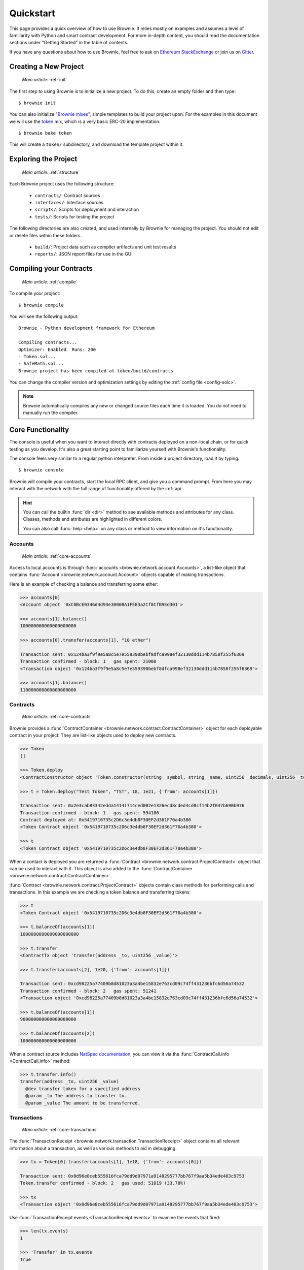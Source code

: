 .. _quickstart:

==========
Quickstart
==========

This page provides a quick overview of how to use Brownie. It relies mostly on examples and assumes a level of familiarity with Python and smart contract development. For more in-depth content, you should read the documentation sections under "Getting Started" in the table of contents.

If you have any questions about how to use Brownie, feel free to ask on `Ethereum StackExchange <https://ethereum.stackexchange.com/>`_ or join us on `Gitter <https://gitter.im/eth-brownie/community>`_.

Creating a New Project
======================

    `Main article:` :ref:`init`

The first step to using Brownie is to initialize a new project. To do this, create an empty folder and then type:

::

    $ brownie init

You can also initialize "`Brownie mixes <https://github.com/brownie-mix>`_", simple templates to build your project upon. For the examples in this document we will use the `token <https://github.com/brownie-mix/token-mix>`_ mix, which is a very basic ERC-20 implementation:

::

    $ brownie bake token

This will create a ``token/`` subdirectory, and download the template project within it.

Exploring the Project
=====================

    `Main article:` :ref:`structure`

Each Brownie project uses the following structure:

    * ``contracts/``: Contract sources
    * ``interfaces/``: Interface sources
    * ``scripts/``: Scripts for deployment and interaction
    * ``tests/``: Scripts for testing the project

The following directories are also created, and used internally by Brownie for managing the project. You should not edit or delete files within these folders.

    * ``build/``: Project data such as compiler artifacts and unit test results
    * ``reports/``: JSON report files for use in the GUI

Compiling your Contracts
========================

    `Main article:` :ref:`compile`

To compile your project:

::

    $ brownie compile

You will see the following output:

::

    Brownie - Python development framework for Ethereum

    Compiling contracts...
    Optimizer: Enabled  Runs: 200
    - Token.sol...
    - SafeMath.sol...
    Brownie project has been compiled at token/build/contracts

You can change the compiler version and optimization settings by editing the :ref:`config file <config-solc>`.

.. note::

    Brownie automatically compiles any new or changed source files each time it is loaded. You do not need to manually run the compiler.

Core Functionality
==================

The console is useful when you want to interact directly with contracts deployed on a non-local chain, or for quick testing as you develop. It's also a great starting point to familiarize yourself with Brownie's functionality.

The console feels very similar to a regular python interpreter. From inside a project directory, load it by typing:

::

    $ brownie console

Brownie will compile your contracts, start the local RPC client, and give you a command prompt. From here you may interact with the network with the full range of functionality offered by the :ref:`api`.

.. hint::

    You can call the builtin :func:`dir <dir>` method to see available methods and attributes for any class. Classes, methods and attributes are highlighted in different colors.

    You can also call :func:`help <help>` on any class or method to view information on it's functionality.

Accounts
--------

    `Main article:` :ref:`core-accounts`

Access to local accounts is through :func:`accounts <brownie.network.account.Accounts>`, a list-like object that contains :func:`Account <brownie.network.account.Account>` objects capable of making transactions.

Here is an example of checking a balance and transferring some ether:

.. code-block:: python

    >>> accounts[0]
    <Account object '0xC0BcE0346d4d93e30008A1FE83a2Cf8CfB9Ed301'>

    >>> accounts[1].balance()
    100000000000000000000

    >>> accounts[0].transfer(accounts[1], "10 ether")

    Transaction sent: 0x124ba3f9f9e5a8c5e7e559390bebf8dfca998ef32130ddd114b7858f255f6369
    Transaction confirmed - block: 1   gas spent: 21000
    <Transaction object '0x124ba3f9f9e5a8c5e7e559390bebf8dfca998ef32130ddd114b7858f255f6369'>

    >>> accounts[1].balance()
    110000000000000000000

Contracts
---------

    `Main article:` :ref:`core-contracts`

Brownie provides a :func:`ContractContainer <brownie.network.contract.ContractContainer>` object for each deployable contract in your project. They are list-like objects used to deploy new contracts.

.. code-block:: python

    >>> Token
    []

    >>> Token.deploy
    <ContractConstructor object 'Token.constructor(string _symbol, string _name, uint256 _decimals, uint256 _totalSupply)'>

    >>> t = Token.deploy("Test Token", "TST", 18, 1e21, {'from': accounts[1]})

    Transaction sent: 0x2e3cab83342edda14141714ced002e1326ecd8cded4cd0cf14b2f037b690b976
    Transaction confirmed - block: 1   gas spent: 594186
    Contract deployed at: 0x5419710735c2D6c3e4db8F30EF2d361F70a4b380
    <Token Contract object '0x5419710735c2D6c3e4db8F30EF2d361F70a4b380'>

    >>> t
    <Token Contract object '0x5419710735c2D6c3e4db8F30EF2d361F70a4b380'>

When a contact is deployed you are returned a :func:`Contract <brownie.network.contract.ProjectContract>` object that can be used to interact with it. This object is also added to the :func:`ContractContainer <brownie.network.contract.ContractContainer>`.

:func:`Contract <brownie.network.contract.ProjectContract>` objects contain class methods for performing calls and transactions. In this example we are checking a token balance and transferring tokens:

.. code-block:: python

    >>> t
    <Token Contract object '0x5419710735c2D6c3e4db8F30EF2d361F70a4b380'>

    >>> t.balanceOf(accounts[1])
    1000000000000000000000

    >>> t.transfer
    <ContractTx object 'transfer(address _to, uint256 _value)'>

    >>> t.transfer(accounts[2], 1e20, {'from': accounts[1]})

    Transaction sent: 0xcd98225a77409b8d81023a3a4be15832e763cd09c74ff431236bfc6d56a74532
    Transaction confirmed - block: 2   gas spent: 51241
    <Transaction object '0xcd98225a77409b8d81023a3a4be15832e763cd09c74ff431236bfc6d56a74532'>

    >>> t.balanceOf(accounts[1])
    900000000000000000000

    >>> t.balanceOf(accounts[2])
    100000000000000000000

When a contract source includes `NatSpec documentation <https://solidity.readthedocs.io/en/latest/natspec-format.html>`_, you can view it via the :func:`ContractCall.info <ContractCall.info>` method:

.. code-block:: python

    >>> t.transfer.info()
    transfer(address _to, uint256 _value)
      @dev transfer token for a specified address
      @param _to The address to transfer to.
      @param _value The amount to be transferred.

Transactions
------------

    `Main article:` :ref:`core-transactions`

The :func:`TransactionReceipt <brownie.network.transaction.TransactionReceipt>` object contains all relevant information about a transaction, as well as various methods to aid in debugging.

.. code-block:: python

    >>> tx = Token[0].transfer(accounts[1], 1e18, {'from': accounts[0]})

    Transaction sent: 0x0d96e8ceb555616fca79dd9d07971a9148295777bb767f9aa5b34ede483c9753
    Token.transfer confirmed - block: 2   gas used: 51019 (33.78%)

    >>> tx
    <Transaction object '0x0d96e8ceb555616fca79dd9d07971a9148295777bb767f9aa5b34ede483c9753'>

Use :func:`TransactionReceipt.events <TransactionReceipt.events>` to examine the events that fired:

.. code-block:: python

    >>> len(tx.events)
    1

    >>> 'Transfer' in tx.events
    True

    >>> tx.events['Transfer']
    {
        'from': "0x4fe357adbdb4c6c37164c54640851d6bff9296c8",
        'to': "0xfae9bc8a468ee0d8c84ec00c8345377710e0f0bb",
        'value': "1000000000000000000",
    }

To inspect the transaction trace:

.. code-block:: python

    >>> tx.call_trace()
    Call trace for '0x0d96e8ceb555616fca79dd9d07971a9148295777bb767f9aa5b34ede483c9753':
    Token.transfer 0:244  (0x4A32104371b05837F2A36dF6D850FA33A92a178D)
      ├─Token.transfer 72:226
      ├─SafeMath.sub 100:114
      └─SafeMath.add 149:165

For information on why a transaction reverted:

.. code-block:: python

    >>> tx = Token[0].transfer(accounts[1], 1e18, {'from': accounts[3]})

    Transaction sent: 0x5ff198f3a52250856f24792889b5251c120a9ecfb8d224549cb97c465c04262a
    Token.transfer confirmed (reverted) - block: 2   gas used: 23858 (19.26%)
    <Transaction object '0x5ff198f3a52250856f24792889b5251c120a9ecfb8d224549cb97c465c04262a'>

    >>> tx.traceback()
    Traceback for '0x5ff198f3a52250856f24792889b5251c120a9ecfb8d224549cb97c465c04262a':
    Trace step 99, program counter 1699:
      File "contracts/Token.sol", line 67, in Token.transfer:
        balances[msg.sender] = balances[msg.sender].sub(_value);
    Trace step 110, program counter 1909:
      File "contracts/SafeMath.sol", line 9, in SafeMath.sub:
        require(b <= a);

Writing Scripts
===============

    `Main article:` :ref:`scripts`

You can write scripts to automate contract deployment and interaction. By placing ``from brownie import *`` at the beginning of your script, you can access objects identically to how you would in the console.

To execute the ``main`` function in a script, store it in the ``scripts/`` folder and type:

::

    $ brownie run [script name]

Within the token project, you will find an example script at `scripts/token.py <https://github.com/brownie-mix/token-mix/blob/master/scripts/token.py>`_ that is used for deployment:

.. code-block:: python
    :linenos:

    from brownie import *

    def main():
        Token.deploy("Test Token", "TEST", 18, 1e23, {'from': accounts[0]})

Testing your Project
====================

    `Main article:` :ref:`pytest`

Brownie uses the ``pytest`` framework for contract testing.

Tests should be stored in the ``tests/`` folder.  To run the full suite:

::

    $ brownie test

Fixtures
--------

Brownie provides ``pytest`` fixtures to allow you to interact with your project and to aid in testing. To use a fixture, add an argument with the same name to the inputs of your test function.

Here is an example test function using Brownie's automatically generated fixtures:

.. code-block:: python
    :linenos:

    def test_transfer(Token, accounts):
        token = Token.deploy("Test Token", "TST", 18, 1e20, {'from': accounts[0]})
        assert token.totalSupply() == 1e20

        token.transfer(accounts[1], 1e19, {'from': accounts[0]})
        assert token.balanceOf(accounts[1]) == 1e19
        assert token.balanceOf(accounts[0]) == 9e19

See the :ref:`Pytest Fixtures <pytest-fixtures-reference>` section for a complete list of fixtures.

Handling Reverted Transactions
------------------------------

Transactions that revert raise a :func:`VirtualMachineError <brownie.exceptions.VirtualMachineError>` exception. To write assertions around this you can use :func:`brownie.reverts <brownie.test.plugin.RevertContextManager>` as a context manager, which functions very similarly to :func:`pytest.raises <pytest.raises>`:

.. code-block:: python
    :linenos:

    import brownie

    def test_transfer_reverts(accounts, Token):
        token = accounts[0].deploy(Token, "Test Token", "TST", 18, 1e23)
        with brownie.reverts():
            token.transfer(accounts[1], 1e24, {'from': accounts[0]})

You may optionally include a string as an argument. If given, the error string returned by the transaction must match it in order for the test to pass.

.. code-block:: python
    :linenos:

    import brownie

    def test_transfer_reverts(accounts, Token):
        token = accounts[0].deploy(Token, "Test Token", "TST", 18, 1e23)
        with brownie.reverts("Insufficient Balance"):
            token.transfer(accounts[1], 1e24, {'from': accounts[0]})

Isolating Tests
---------------

Test isolation is handled through the :func:`module_isolation <fixtures.module_isolation>` and :func:`fn_isolation <fixtures.fn_isolation>` fixtures:

* :func:`module_isolation <fixtures.module_isolation>` resets the local chain before and after completion of the module, ensuring a clean environment for this module and that the results of it will not affect subsequent modules.
* :func:`fn_isolation <fixtures.fn_isolation>` additionally takes a snapshot of the chain before running each test, and reverts to it when the test completes. This allows you to define a common state for each test, reducing repetitive transactions.

This example uses isolation and a shared setup fixture. Because the ``token`` fixture uses a session scope, the transaction to deploy the contract is only executed once.

.. code-block:: python
    :linenos:

    import pytest
    from brownie import accounts


    @pytest.fixture(scope="module")
    def token(Token):
        yield Token.deploy("Test Token", "TST", 18, 1e20, {'from': accounts[0]})


    def test_transferFrom(fn_isolation, token):
        token.approve(accounts[1], 6e18, {'from': accounts[0]})
        token.transferFrom(accounts[0], accounts[2], 5e18, {'from': accounts[1]})

        assert token.balanceOf(accounts[2]) == 5e18
        assert token.balanceOf(accounts[0]) == 9.5e19
        assert token.allowance(accounts[0], accounts[1]) == 1e18


    def test_balance_allowance(fn_isolation, token):
        assert token.balanceOf(accounts[0]) == 1e20
        assert token.allowance(accounts[0], accounts[1]) == 0
